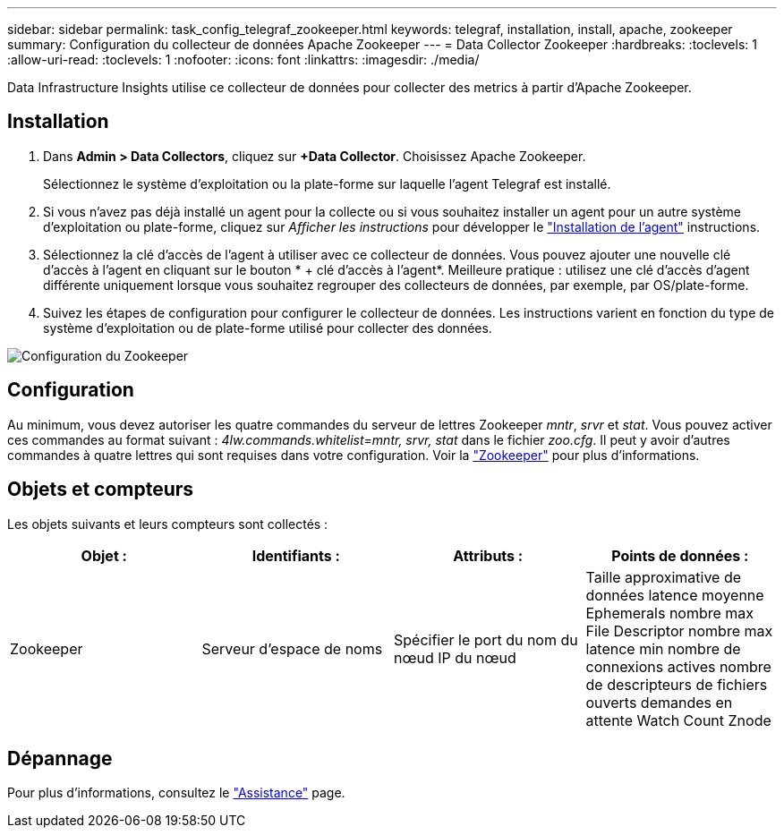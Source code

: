 ---
sidebar: sidebar 
permalink: task_config_telegraf_zookeeper.html 
keywords: telegraf, installation, install, apache, zookeeper 
summary: Configuration du collecteur de données Apache Zookeeper 
---
= Data Collector Zookeeper
:hardbreaks:
:toclevels: 1
:allow-uri-read: 
:toclevels: 1
:nofooter: 
:icons: font
:linkattrs: 
:imagesdir: ./media/


[role="lead"]
Data Infrastructure Insights utilise ce collecteur de données pour collecter des metrics à partir d'Apache Zookeeper.



== Installation

. Dans *Admin > Data Collectors*, cliquez sur *+Data Collector*. Choisissez Apache Zookeeper.
+
Sélectionnez le système d'exploitation ou la plate-forme sur laquelle l'agent Telegraf est installé.

. Si vous n'avez pas déjà installé un agent pour la collecte ou si vous souhaitez installer un agent pour un autre système d'exploitation ou plate-forme, cliquez sur _Afficher les instructions_ pour développer le link:task_config_telegraf_agent.html["Installation de l'agent"] instructions.
. Sélectionnez la clé d'accès de l'agent à utiliser avec ce collecteur de données. Vous pouvez ajouter une nouvelle clé d'accès à l'agent en cliquant sur le bouton * + clé d'accès à l'agent*. Meilleure pratique : utilisez une clé d'accès d'agent différente uniquement lorsque vous souhaitez regrouper des collecteurs de données, par exemple, par OS/plate-forme.
. Suivez les étapes de configuration pour configurer le collecteur de données. Les instructions varient en fonction du type de système d'exploitation ou de plate-forme utilisé pour collecter des données.


image:ZookeeperDCConfigLinux.png["Configuration du Zookeeper"]



== Configuration

Au minimum, vous devez autoriser les quatre commandes du serveur de lettres Zookeeper _mntr_, _srvr_ et _stat_. Vous pouvez activer ces commandes au format suivant : _4lw.commands.whitelist=mntr, srvr, stat_ dans le fichier _zoo.cfg_. Il peut y avoir d'autres commandes à quatre lettres qui sont requises dans votre configuration. Voir la link:https://zookeeper.apache.org/["Zookeeper"] pour plus d'informations.



== Objets et compteurs

Les objets suivants et leurs compteurs sont collectés :

[cols="<.<,<.<,<.<,<.<"]
|===
| Objet : | Identifiants : | Attributs : | Points de données : 


| Zookeeper | Serveur d'espace de noms | Spécifier le port du nom du nœud IP du nœud | Taille approximative de données latence moyenne Ephemerals nombre max File Descriptor nombre max latence min nombre de connexions actives nombre de descripteurs de fichiers ouverts demandes en attente Watch Count Znode 
|===


== Dépannage

Pour plus d'informations, consultez le link:concept_requesting_support.html["Assistance"] page.
